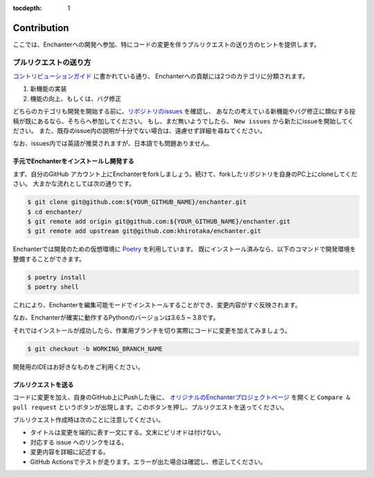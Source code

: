 :tocdepth: 1

Contribution
=============
ここでは、Enchanterへの開発へ参加、特にコードの変更を伴うプルリクエストの送り方のヒントを提供します。


プルリクエストの送り方
-------------------------

`コントリビューションガイド <https://github.com/khirotaka/enchanter/blob/master/CONTRIBUTING.md>`_ に書かれている通り、
Enchanterへの貢献には2つのカテゴリに分類されます。

1. 新機能の実装
2. 機能の向上、もしくは、バグ修正

どちらのカテゴリも開発を開始する前に、`リポジトリのissues <https://github.com/khirotaka/enchanter/issues>`_ を確認し、
あなたの考えている新機能やバグ修正に類似する投稿が既にあるなら、そちらへ参加してください。
もし、まだ無いようでしたら、 ``New issues`` から新たにissueを開始してください。
また、既存のissue内の説明が十分でない場合は、遠慮せず詳細を尋ねてください。

なお、issues内では英語が推奨されますが、日本語でも問題ありません。


手元でEnchanterをインストールし開発する
~~~~~~~~~~~~~~~~~~~~~~~~~~~~~~~~~~~~~~~~~~~~
まず、自分のGitHub アカウント上にEnchanterをforkしましょう。続けて、forkしたリポジトリを自身のPC上にcloneしてください。
大まかな流れとしては次の通りです。

.. code-block:: shell

    $ git clone git@github.com:${YOUR_GITHUB_NAME}/enchanter.git
    $ cd enchanter/
    $ git remote add origin git@github.com:${YOUR_GITHUB_NAME}/enchanter.git
    $ git remote add upstream git@github.com:khirotaka/enchanter.git


Enchanterでは開発のための仮想環境に `Poetry <https://python-poetry.org>`_ を利用しています。
既にインストール済みなら、以下のコマンドで開発環境を整備することができます。

.. code-block:: shell

    $ poetry install
    $ poetry shell

これにより、Enchanterを編集可能モードでインストールすることができ、変更内容がすぐ反映されます。

なお、Enchanterが確実に動作するPythonのバージョンは3.6.5 ~ 3.8です。


それではインストールが成功したら、作業用ブランチを切り実際にコードに変更を加えてみましょう。

.. code-block:: shell

    $ git checkout -b WORKING_BRANCH_NAME

開発用のIDEはお好きなものをご利用ください。


プルリクエストを送る
~~~~~~~~~~~~~~~~~~~~~~~~~
コードに変更を加え、自身のGitHub上にPushした後に、
`オリジナルのEnchanterプロジェクトページ <https://github.com/khirotaka/enchanter>`_ を開くと
``Compare & pull request`` というボタンが出現します。このボタンを押し、プルリクエストを送ってください。

プルリクエスト作成時は次のことに注意してください。

* タイトルは変更を端的に表す一文にする。文末にピリオドは付けない。
* 対応する issue へのリンクをはる。
* 変更内容を詳細に記述する。
* GitHub Actionsでテストが走ります。エラーが出た場合は確認し、修正してください。

